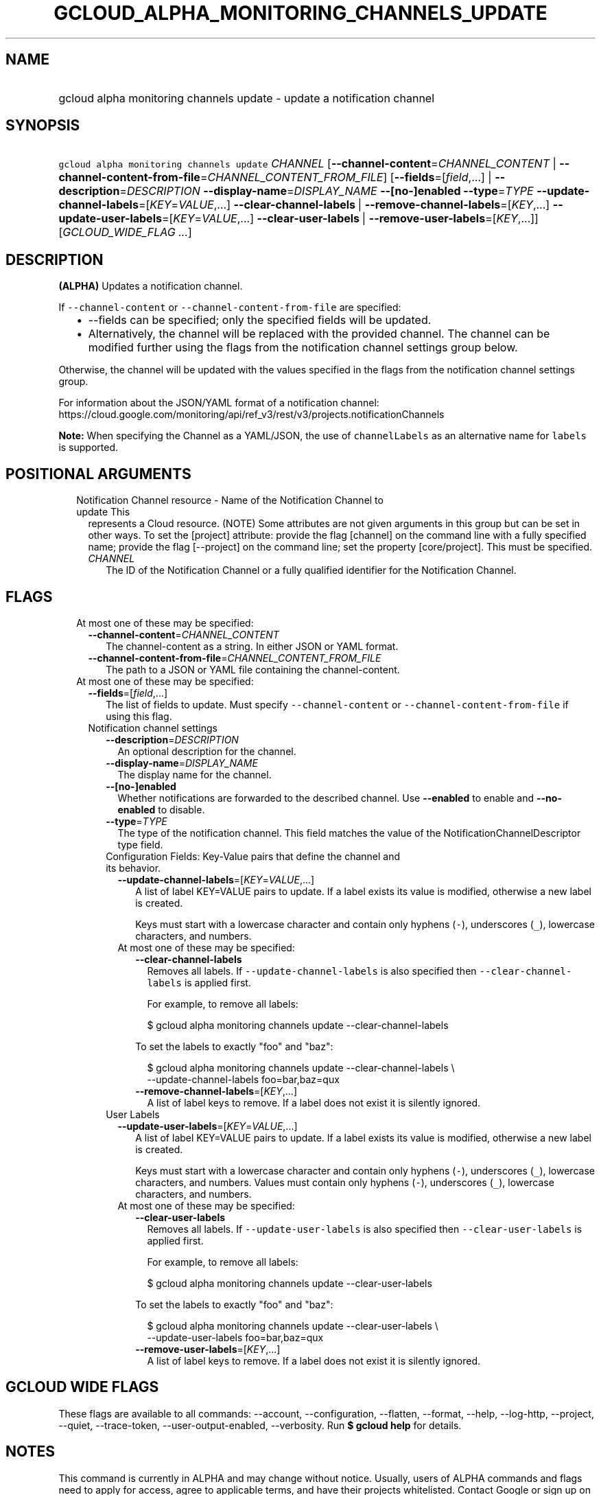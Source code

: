 
.TH "GCLOUD_ALPHA_MONITORING_CHANNELS_UPDATE" 1



.SH "NAME"
.HP
gcloud alpha monitoring channels update \- update a notification channel



.SH "SYNOPSIS"
.HP
\f5gcloud alpha monitoring channels update\fR \fICHANNEL\fR [\fB\-\-channel\-content\fR=\fICHANNEL_CONTENT\fR\ |\ \fB\-\-channel\-content\-from\-file\fR=\fICHANNEL_CONTENT_FROM_FILE\fR] [\fB\-\-fields\fR=[\fIfield\fR,...]\ |\ \fB\-\-description\fR=\fIDESCRIPTION\fR\ \fB\-\-display\-name\fR=\fIDISPLAY_NAME\fR\ \fB\-\-[no\-]enabled\fR\ \fB\-\-type\fR=\fITYPE\fR\ \fB\-\-update\-channel\-labels\fR=[\fIKEY\fR=\fIVALUE\fR,...]\ \fB\-\-clear\-channel\-labels\fR\ |\ \fB\-\-remove\-channel\-labels\fR=[\fIKEY\fR,...]\ \fB\-\-update\-user\-labels\fR=[\fIKEY\fR=\fIVALUE\fR,...]\ \fB\-\-clear\-user\-labels\fR\ |\ \fB\-\-remove\-user\-labels\fR=[\fIKEY\fR,...]] [\fIGCLOUD_WIDE_FLAG\ ...\fR]



.SH "DESCRIPTION"

\fB(ALPHA)\fR Updates a notification channel.

If \f5\-\-channel\-content\fR or \f5\-\-channel\-content\-from\-file\fR are
specified:

.RS 2m
.IP "\(bu" 2m
\-\-fields can be specified; only the specified fields will be updated.
.IP "\(bu" 2m
Alternatively, the channel will be replaced with the provided channel. The
channel can be modified further using the flags from the notification channel
settings group below.
.RE
.sp

Otherwise, the channel will be updated with the values specified in the flags
from the notification channel settings group.

For information about the JSON/YAML format of a notification channel:
https://cloud.google.com/monitoring/api/ref_v3/rest/v3/projects.notificationChannels

\fBNote:\fR When specifying the Channel as a YAML/JSON, the use of
\f5channelLabels\fR as an alternative name for \f5labels\fR is supported.



.SH "POSITIONAL ARGUMENTS"

.RS 2m
.TP 2m

Notification Channel resource \- Name of the Notification Channel to update This
represents a Cloud resource. (NOTE) Some attributes are not given arguments in
this group but can be set in other ways. To set the [project] attribute: provide
the flag [channel] on the command line with a fully specified name; provide the
flag [\-\-project] on the command line; set the property [core/project]. This
must be specified.

.RS 2m
.TP 2m
\fICHANNEL\fR
The ID of the Notification Channel or a fully qualified identifier for the
Notification Channel.


.RE
.RE
.sp

.SH "FLAGS"

.RS 2m
.TP 2m

At most one of these may be specified:

.RS 2m
.TP 2m
\fB\-\-channel\-content\fR=\fICHANNEL_CONTENT\fR
The channel\-content as a string. In either JSON or YAML format.

.TP 2m
\fB\-\-channel\-content\-from\-file\fR=\fICHANNEL_CONTENT_FROM_FILE\fR
The path to a JSON or YAML file containing the channel\-content.

.RE
.sp
.TP 2m

At most one of these may be specified:

.RS 2m
.TP 2m
\fB\-\-fields\fR=[\fIfield\fR,...]
The list of fields to update. Must specify \f5\-\-channel\-content\fR or
\f5\-\-channel\-content\-from\-file\fR if using this flag.

.TP 2m

Notification channel settings

.RS 2m
.TP 2m
\fB\-\-description\fR=\fIDESCRIPTION\fR
An optional description for the channel.

.TP 2m
\fB\-\-display\-name\fR=\fIDISPLAY_NAME\fR
The display name for the channel.

.TP 2m
\fB\-\-[no\-]enabled\fR
Whether notifications are forwarded to the described channel. Use
\fB\-\-enabled\fR to enable and \fB\-\-no\-enabled\fR to disable.

.TP 2m
\fB\-\-type\fR=\fITYPE\fR
The type of the notification channel. This field matches the value of the
NotificationChannelDescriptor type field.

.TP 2m

Configuration Fields: Key\-Value pairs that define the channel and its behavior.

.RS 2m
.TP 2m
\fB\-\-update\-channel\-labels\fR=[\fIKEY\fR=\fIVALUE\fR,...]
A list of label KEY=VALUE pairs to update. If a label exists its value is
modified, otherwise a new label is created.

Keys must start with a lowercase character and contain only hyphens (\f5\-\fR),
underscores (\f5_\fR), lowercase characters, and numbers.

.TP 2m

At most one of these may be specified:

.RS 2m
.TP 2m
\fB\-\-clear\-channel\-labels\fR
Removes all labels. If \f5\-\-update\-channel\-labels\fR is also specified then
\f5\-\-clear\-channel\-labels\fR is applied first.

For example, to remove all labels:

.RS 2m
$ gcloud alpha monitoring channels update \-\-clear\-channel\-labels
.RE

To set the labels to exactly "foo" and "baz":

.RS 2m
$ gcloud alpha monitoring channels update \-\-clear\-channel\-labels \e
  \-\-update\-channel\-labels foo=bar,baz=qux
.RE

.TP 2m
\fB\-\-remove\-channel\-labels\fR=[\fIKEY\fR,...]
A list of label keys to remove. If a label does not exist it is silently
ignored.

.RE
.RE
.sp
.TP 2m

User Labels

.RS 2m
.TP 2m
\fB\-\-update\-user\-labels\fR=[\fIKEY\fR=\fIVALUE\fR,...]
A list of label KEY=VALUE pairs to update. If a label exists its value is
modified, otherwise a new label is created.

Keys must start with a lowercase character and contain only hyphens (\f5\-\fR),
underscores (\f5_\fR), lowercase characters, and numbers. Values must contain
only hyphens (\f5\-\fR), underscores (\f5_\fR), lowercase characters, and
numbers.

.TP 2m

At most one of these may be specified:

.RS 2m
.TP 2m
\fB\-\-clear\-user\-labels\fR
Removes all labels. If \f5\-\-update\-user\-labels\fR is also specified then
\f5\-\-clear\-user\-labels\fR is applied first.

For example, to remove all labels:

.RS 2m
$ gcloud alpha monitoring channels update \-\-clear\-user\-labels
.RE

To set the labels to exactly "foo" and "baz":

.RS 2m
$ gcloud alpha monitoring channels update \-\-clear\-user\-labels \e
  \-\-update\-user\-labels foo=bar,baz=qux
.RE

.TP 2m
\fB\-\-remove\-user\-labels\fR=[\fIKEY\fR,...]
A list of label keys to remove. If a label does not exist it is silently
ignored.


.RE
.RE
.RE
.RE
.RE
.sp

.SH "GCLOUD WIDE FLAGS"

These flags are available to all commands: \-\-account, \-\-configuration,
\-\-flatten, \-\-format, \-\-help, \-\-log\-http, \-\-project, \-\-quiet,
\-\-trace\-token, \-\-user\-output\-enabled, \-\-verbosity. Run \fB$ gcloud
help\fR for details.



.SH "NOTES"

This command is currently in ALPHA and may change without notice. Usually, users
of ALPHA commands and flags need to apply for access, agree to applicable terms,
and have their projects whitelisted. Contact Google or sign up on a product's
page for ALPHA access. Product pages can be found at
https://cloud.google.com/products/.

